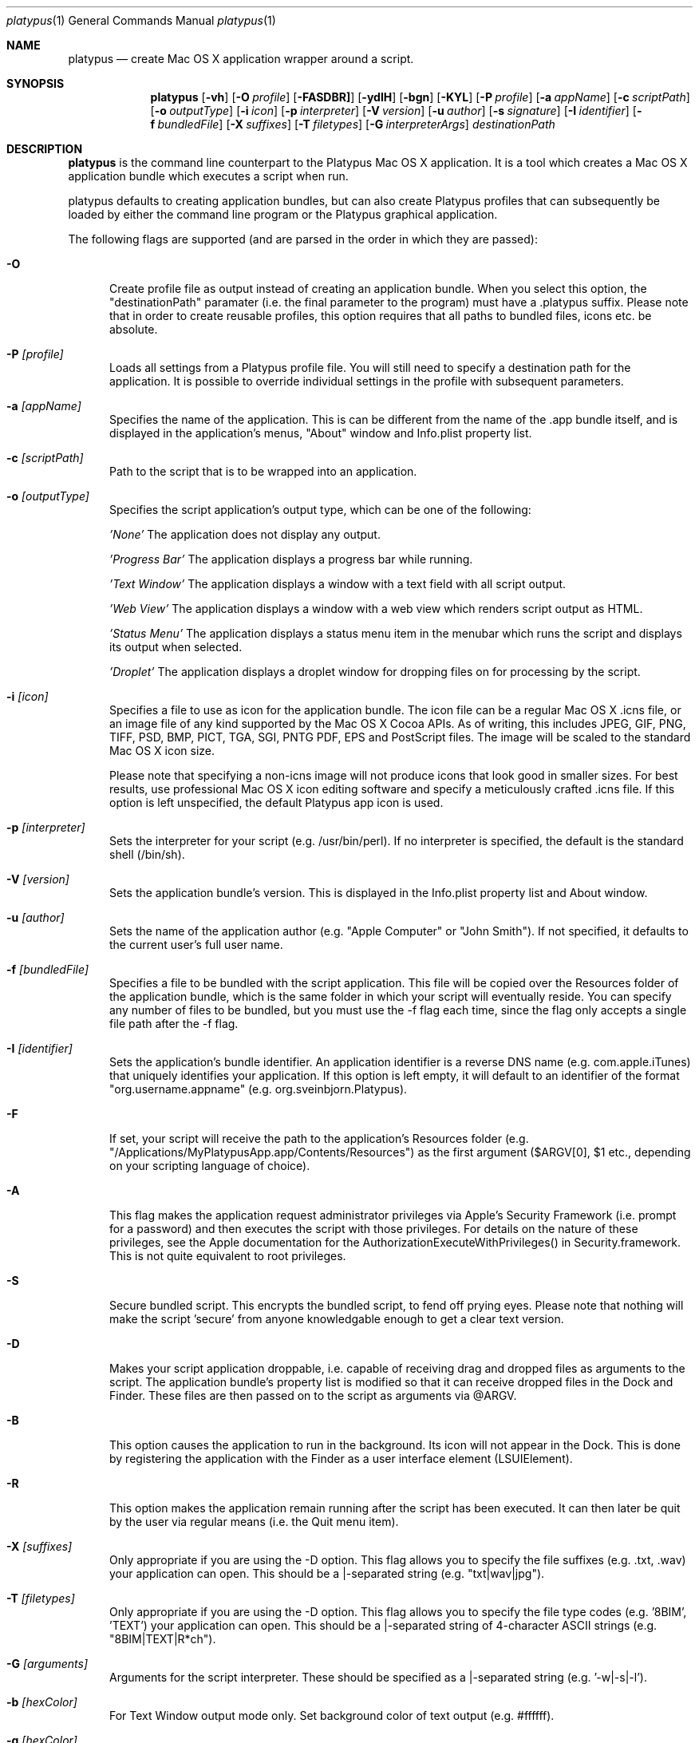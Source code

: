 .Dd 18/07/11
.Dt platypus 1
.Os Darwin
.Sh NAME
.Nm platypus
.Nd create Mac OS X application wrapper around a script.
.Sh SYNOPSIS
.Nm
.Op Fl vh
.Op Fl O Ar profile
.Op Fl FASDBR]
.Op Fl ydlH
.Op Fl bgn
.Op Fl KYL
.Op Fl P Ar profile
.Op Fl a Ar appName
.Op Fl c Ar scriptPath
.Op Fl o Ar outputType
.Op Fl i Ar icon
.Op Fl p Ar interpreter
.Op Fl V Ar version
.Op Fl u Ar author
.Op Fl s Ar signature
.Op Fl I Ar identifier
.Op Fl f Ar bundledFile
.Op Fl X Ar suffixes
.Op Fl T Ar filetypes
.Op Fl G Ar interpreterArgs
.Ar destinationPath
.Sh DESCRIPTION
.Nm
is the command line counterpart to the Platypus Mac OS X application.  It is a tool 
which creates a Mac OS X application bundle which executes a script when run.
.Pp
platypus defaults to creating application bundles, but can also create Platypus profiles that 
can subsequently be loaded by either the command line program or the Platypus graphical application.
.Pp
The following flags are supported (and are parsed in the order in which they are passed):
.Pp
.Bl -tag -width -Fl
.It Fl O 
Create profile file as output instead of creating an application bundle.  When you 
select this option, the "destinationPath" paramater (i.e. the final parameter to the program) must 
have a .platypus suffix.  Please note that in order to create reusable profiles, this option 
requires that all paths to bundled files, icons etc. be absolute.
.It Fl P Ar [profile]
Loads all settings from a Platypus profile file.  You will still need to specify a destination path 
for the application.  It is possible to override individual settings in the profile with subsequent
parameters.
.It Fl a Ar [appName]
Specifies the name of the application.  This is can be different from the name of the .app
bundle itself, and is displayed in the application's menus, "About" window and Info.plist property list.
.It Fl c Ar [scriptPath]
Path to the script that is to be wrapped into an application.
.It Fl o Ar [outputType]
Specifies the script application's output type, which can be one of the following:
.Pp
.Ar 'None'
The application does not display any output.
.Pp
.Ar 'Progress Bar'
The application displays a progress bar while running.
.Pp
.Ar 'Text Window'
The application displays a window with a text field with all script output.
.Pp
.Ar 'Web View'
The application displays a window with a web view which renders script output as HTML.
.Pp
.Ar 'Status Menu'
The application displays a status menu item in the menubar which runs the script and displays its output when 
selected.
.Pp
.Ar 'Droplet'
The application displays a droplet window for dropping files on for processing by the script.
.Pp
.It Fl i Ar [icon]
Specifies a file to use as icon for the application bundle.
The icon file can be a regular Mac OS X .icns file, or an image file of any kind
supported by the Mac OS X Cocoa APIs.  As of writing, this includes JPEG, GIF, PNG, 
TIFF, PSD, BMP, PICT, TGA, SGI, PNTG PDF, EPS and PostScript files.  The image will
be scaled to the standard Mac OS X icon size.
.Pp
Please note that specifying a non-icns image will not produce icons that look good in smaller sizes.  
For best results, use professional Mac OS X icon editing software and specify a meticulously
crafted .icns file.  If this option is left unspecified, the default Platypus app icon is used. 
.Pp
.It Fl p Ar [interpreter]
Sets the interpreter for your script (e.g. /usr/bin/perl).  If no interpreter is specified, the default 
is the standard shell (/bin/sh).
.Pp
.It Fl V Ar [version]
Sets the application bundle's version.  This is displayed in the Info.plist
property list and About window.
.Pp
.It Fl u Ar [author]
Sets the name of the application author (e.g. "Apple Computer" or "John Smith").  If not specified, 
it defaults to the current user's full user name.
.Pp
.It Fl f Ar [bundledFile]
Specifies a file to be bundled with the script application.  This file will be copied over the Resources
folder of the application bundle, which is the same folder in which your script will eventually reside.  
You can specify any number of files to be bundled, but you must use the -f flag each time, since
the flag only accepts a single file path after the -f flag.
.Pp
.It Fl I Ar [identifier]
Sets the application's bundle identifier.  An application identifier is a reverse DNS name
(e.g. com.apple.iTunes) that uniquely identifies your application.  If this option is left empty, 
it will default to an identifier of the format "org.username.appname" (e.g. org.sveinbjorn.Platypus).
.It Fl F
If set, your script will receive the path to the application's Resources folder 
(e.g. "/Applications/MyPlatypusApp.app/Contents/Resources") as the first argument ($ARGV[0], $1 etc., 
depending on your scripting language of choice).
.It Fl A
This flag makes the application request administrator privileges via Apple's Security Framework (i.e.
prompt for a password) and then executes the script with those privileges. For details on the nature
of these privileges, see the Apple documentation for the AuthorizationExecuteWithPrivileges() in 
Security.framework.  This is not quite equivalent to root privileges.
.Pp
.It Fl S
Secure bundled script.  This encrypts the bundled script, to fend off prying eyes. Please note that
nothing will make the script 'secure' from anyone knowledgable enough to get a clear text version.
.Pp
.It Fl D
Makes your script application droppable, i.e. capable of receiving drag and dropped files as arguments
to the script. The application bundle's property list is modified so that it can receive dropped files 
in the Dock and Finder. These files are then passed on to the script as arguments via @ARGV. 
.Pp
.It Fl B
This option causes the application to run in the background.  Its icon will not appear in 
the Dock.  This is done by registering the application with the Finder as a user interface element (LSUIElement).
.Pp
.It Fl R
This option makes the application remain running after the script has been executed.  
It can then later be quit by the user via regular means (i.e. the Quit menu item).
.Pp
.It Fl X Ar [suffixes]
Only appropriate if you are using the -D option. This flag allows you to specify the file suffixes
(e.g. .txt, .wav) your application can open.  This should be a |-separated string (e.g. "txt|wav|jpg").
.It Fl T Ar [filetypes]
Only appropriate if you are using the -D option.  This flag allows you to specify the file type 
codes (e.g. '8BIM', 'TEXT') your application can open.  This should be a |-separated string of 
4-character ASCII strings (e.g. "8BIM|TEXT|R*ch").
.It Fl G Ar [arguments]
Arguments for the script interpreter.  These should be specified as a |-separated string (e.g. '-w|-s|-l').
.Pp
.It Fl b Ar [hexColor]
For Text Window output mode only. Set background color of text output (e.g. #ffffff).
.Pp
.It Fl g Ar [hexColor]
For Text Window output mode only. Set foreground color of text output (e.g. #000000).
.Pp
.It Fl n Ar [fontName]
For Text Window output mode only. Set font and fontsize for text output field (e.g. 'Monaco 10').
.Pp
.It Fl E Ar [encodingNumber]
For Text Window output mode only. Set text encoding for script output.  Must be one of the numbers 
defined in the NSString class reference (e.g. 4=UTF-8, 1=ASCII, etc.).  Default is UTF8.
.Pp
.It Fl K Ar [kind]
For Status Menu output mode only.  Set display kind for Status Menu output mode.  This can be 
"Text", "Icon and text" or "Icon".
.Pp
.It Fl Y Ar [title]
For Status Menu output mode only.  Set the display title for the status item in Status Menu output mode.
.Pp
.It Fl L Ar [imagePath]
For Status Menu output mode only.  Set the icon image for the status item in Status Menu output mode.  
This must be a 16x16 pixel image in one of the formats supported by the Cocoa APIs (see above).
.Pp
.It Fl d
Development mode.  A symlink to the original script is created inside the application bundle instead 
of an actual copy being placed therein.  Symlinks are also created to any bundled files.  This option is 
incompatible with the -S option.
.Pp
.It Fl l
Optimize application.  Strips and compiles the bundled nib file to reduce application size, 
making the nib uneditable.  This option only works if you have Apple's Developer Tools installed, 
since it uses the program /Developer/usr/bin/ibtool.
.Pp
.It Fl y
Force mode.  With this flag set, the program will happily overwrite any previous files and folders 
in destination path.  Use with caution.
.Pp
.It Fl H Ar [nibPath]
Specify an alternate nib to copy to application bundle.  This allows you to integrate a customised 
Platypus application nib into your build process.
.Pp
.It Fl H Ar [arch]
Specify architecture of the application binary (i.e. 'i386' or 'ppc').  Default is to create universal
binaries
.Pp
.It Fl v
Prints the version of this program
.Pp
.It Fl h
Prints help and usage string
.El
.Pp
The 
.Nm 
utility exits 0 on success, and >0 if an error occurs.
.Pp
.Sh EXAMPLES
.Pp
platypus -P myProfile.platypus MyApplication.app
.Pp
platypus -a MyApp -c script.pl -p /usr/bin/perl -o 'Text Window' MyApplication.app
.Pp
platypus -D -a MyDroplet -c ~/droplet.sh -o 'Droplet' MyApplication.app
.Pp
.Sh FILES
.Bl -tag -width "/usr/local/share/platypus/PlatypusDefault.icns" -compact
.It Pa /usr/local/bin/platypus
program binary
.It Pa /usr/local/share/platypus/ScriptExec
executable binary
.It Pa /usr/local/share/platypus/MainMenu.nib
Nib file for app
.It Pa /usr/local/share/platypus/PlatypusDefault.icns
Default icon
.El
.Sh AUTHORS 
This manual page was written by Sveinbjorn Thordarson.  
To support Platypus development, please visit http://sveinbjorn.org/donations.